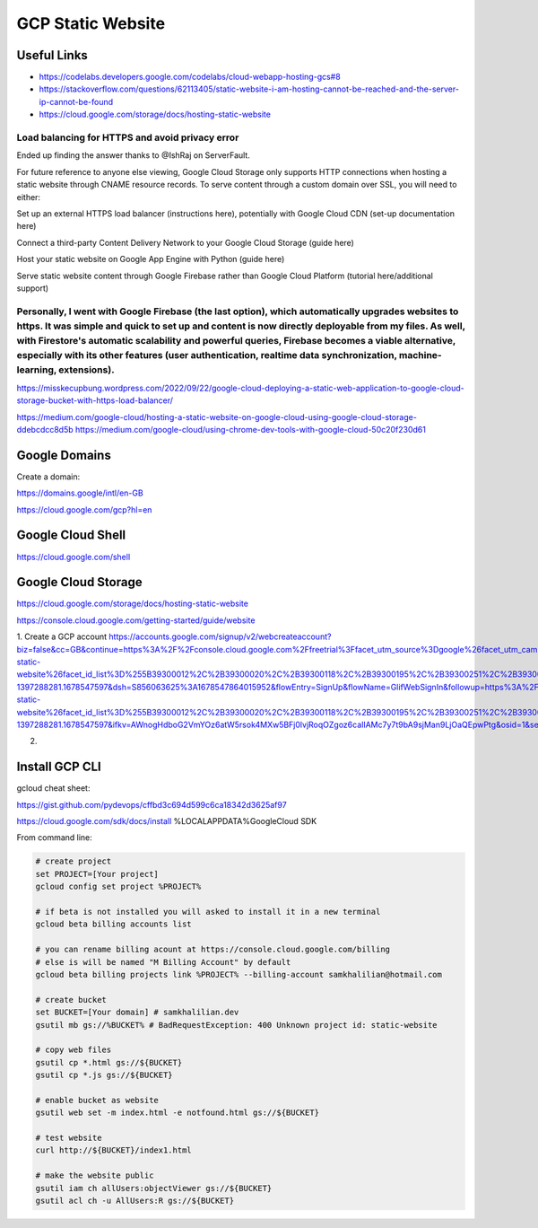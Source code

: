 GCP Static Website
==================

============
Useful Links
============

* https://codelabs.developers.google.com/codelabs/cloud-webapp-hosting-gcs#8
* https://stackoverflow.com/questions/62113405/static-website-i-am-hosting-cannot-be-reached-and-the-server-ip-cannot-be-found
* https://cloud.google.com/storage/docs/hosting-static-website

Load balancing for HTTPS and avoid privacy error
--------------------------------------------------------------------
Ended up finding the answer thanks to @IshRaj on ServerFault.

For future reference to anyone else viewing, Google Cloud Storage only supports HTTP connections when hosting a static website through CNAME resource records. To serve content through a custom domain over SSL, you will need to either:

Set up an external HTTPS load balancer (instructions here), potentially with Google Cloud CDN (set-up documentation here)

Connect a third-party Content Delivery Network to your Google Cloud
Storage (guide here)

Host your static website on Google App Engine with Python (guide here)

Serve static website content through Google Firebase rather than
Google Cloud Platform (tutorial here/additional support)

Personally, I went with Google Firebase (the last option), which automatically upgrades websites to https. It was simple and quick to set up and content is now directly deployable from my files. As well, with Firestore's automatic scalability and powerful queries, Firebase becomes a viable alternative, especially with its other features (user authentication, realtime data synchronization, machine-learning, extensions).
--------------------------------------------------------------------

https://misskecupbung.wordpress.com/2022/09/22/google-cloud-deploying-a-static-web-application-to-google-cloud-storage-bucket-with-https-load-balancer/


https://medium.com/google-cloud/hosting-a-static-website-on-google-cloud-using-google-cloud-storage-ddebcdcc8d5b
https://medium.com/google-cloud/using-chrome-dev-tools-with-google-cloud-50c20f230d61

==============
Google Domains
==============

Create a domain:

https://domains.google/intl/en-GB

https://cloud.google.com/gcp?hl=en

==================
Google Cloud Shell
==================

https://cloud.google.com/shell

====================
Google Cloud Storage
====================

https://cloud.google.com/storage/docs/hosting-static-website

https://console.cloud.google.com/getting-started/guide/website

1. Create a GCP account
https://accounts.google.com/signup/v2/webcreateaccount?biz=false&cc=GB&continue=https%3A%2F%2Fconsole.cloud.google.com%2Ffreetrial%3Ffacet_utm_source%3Dgoogle%26facet_utm_campaign%3D(organic)%26facet_utm_medium%3Dorganic%26facet_url%3Dhttps%3A%2F%2Fcloud.google.com%2Fstorage%2Fdocs%2Fhosting-static-website%26facet_id_list%3D%255B39300012%2C%2B39300020%2C%2B39300118%2C%2B39300195%2C%2B39300251%2C%2B39300319%2C%2B39300320%2C%2B39300325%2C%2B39300333%2C%2B39300345%2C%2B39300354%2C%2B39300364%2C%2B39300374%2C%2B39300412%2C%2B39300422%2C%2B39300436%2C%2B39300473%255D%26_ga%3D2.151648956.441770899.1678547597-1397288281.1678547597&dsh=S856063625%3A1678547864015952&flowEntry=SignUp&flowName=GlifWebSignIn&followup=https%3A%2F%2Fconsole.cloud.google.com%2Ffreetrial%3Ffacet_utm_source%3Dgoogle%26facet_utm_campaign%3D(organic)%26facet_utm_medium%3Dorganic%26facet_url%3Dhttps%3A%2F%2Fcloud.google.com%2Fstorage%2Fdocs%2Fhosting-static-website%26facet_id_list%3D%255B39300012%2C%2B39300020%2C%2B39300118%2C%2B39300195%2C%2B39300251%2C%2B39300319%2C%2B39300320%2C%2B39300325%2C%2B39300333%2C%2B39300345%2C%2B39300354%2C%2B39300364%2C%2B39300374%2C%2B39300412%2C%2B39300422%2C%2B39300436%2C%2B39300473%255D%26_ga%3D2.151648956.441770899.1678547597-1397288281.1678547597&ifkv=AWnogHdboG2VmYOz6atW5rsok4MXw5BFj0lvjRoqOZgoz6caIlAMc7y7t9bA9sjMan9LjOaQEpwPtg&osid=1&service=cloudconsole&nogm=true

2.


===============
Install GCP CLI
===============

gcloud cheat sheet:

https://gist.github.com/pydevops/cffbd3c694d599c6ca18342d3625af97


https://cloud.google.com/sdk/docs/install
%LOCALAPPDATA%\Google\Cloud SDK

From command line:

.. code-block:: bash
    
    # create project
    set PROJECT=[Your project]
    gcloud config set project %PROJECT%

    # if beta is not installed you will asked to install it in a new terminal
    gcloud beta billing accounts list 

    # you can rename billing acount at https://console.cloud.google.com/billing
    # else is will be named "M Billing Account" by default
    gcloud beta billing projects link %PROJECT% --billing-account samkhalilian@hotmail.com 

    # create bucket
    set BUCKET=[Your domain] # samkhalilian.dev
    gsutil mb gs://%BUCKET% # BadRequestException: 400 Unknown project id: static-website

    # copy web files
    gsutil cp *.html gs://${BUCKET}
    gsutil cp *.js gs://${BUCKET}

    # enable bucket as website
    gsutil web set -m index.html -e notfound.html gs://${BUCKET}

    # test website
    curl http://${BUCKET}/index1.html

    # make the website public
    gsutil iam ch allUsers:objectViewer gs://${BUCKET}
    gsutil acl ch -u AllUsers:R gs://${BUCKET}
